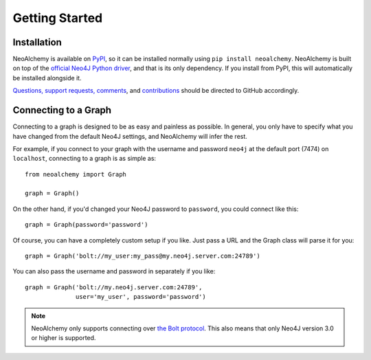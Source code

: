 

***************
Getting Started
***************

============
Installation
============

NeoAlchemy is available on `PyPI`_, so it can be installed normally using ``pip
install neoalchemy``. NeoAlchemy is built on top of the `official Neo4J Python
driver`_, and that is its only dependency. If you install from PyPI, this will
automatically be installed alongside it.

`Questions, support requests, comments`_, and `contributions`_ should be
directed to GitHub accordingly.


=====================
Connecting to a Graph
=====================

Connecting to a graph is designed to be as easy and painless as possible. In
general, you only have to specify what you have changed from the default
Neo4J settings, and NeoAlchemy will infer the rest.

For example, if you connect to your graph with the username and password
``neo4j`` at the default port (7474) on ``localhost``, connecting to a graph is
as simple as::

    from neoalchemy import Graph

    graph = Graph()


On the other hand, if you'd changed your Neo4J password to ``password``, you
could connect like this::

    graph = Graph(password='password')

Of course, you can have a completely custom setup if you like. Just pass a URL
and the Graph class will parse it for you::

    graph = Graph('bolt://my_user:my_pass@my.neo4j.server.com:24789')

You can also pass the username and password in separately if you like::

    graph = Graph('bolt://my.neo4j.server.com:24789',
                  user='my_user', password='password')

.. note::
    NeoAlchemy only supports connecting over `the Bolt protocol`_. This also
    means that only Neo4J version 3.0 or higher is supported.


.. _PyPI: https://pypi.python.org/pypi
.. _official Neo4J Python driver: https://neo4j.com/developer/python/
.. _Questions, support requests, comments: https://github.com/TwoBitAlchemist/NeoAlchemy/issues/new
.. _contributions: https://github.com/TwoBitAlchemist/NeoAlchemy
.. _the Bolt protocol: https://neo4j.com/blog/neo4j-3-0-milestone-1-release/
